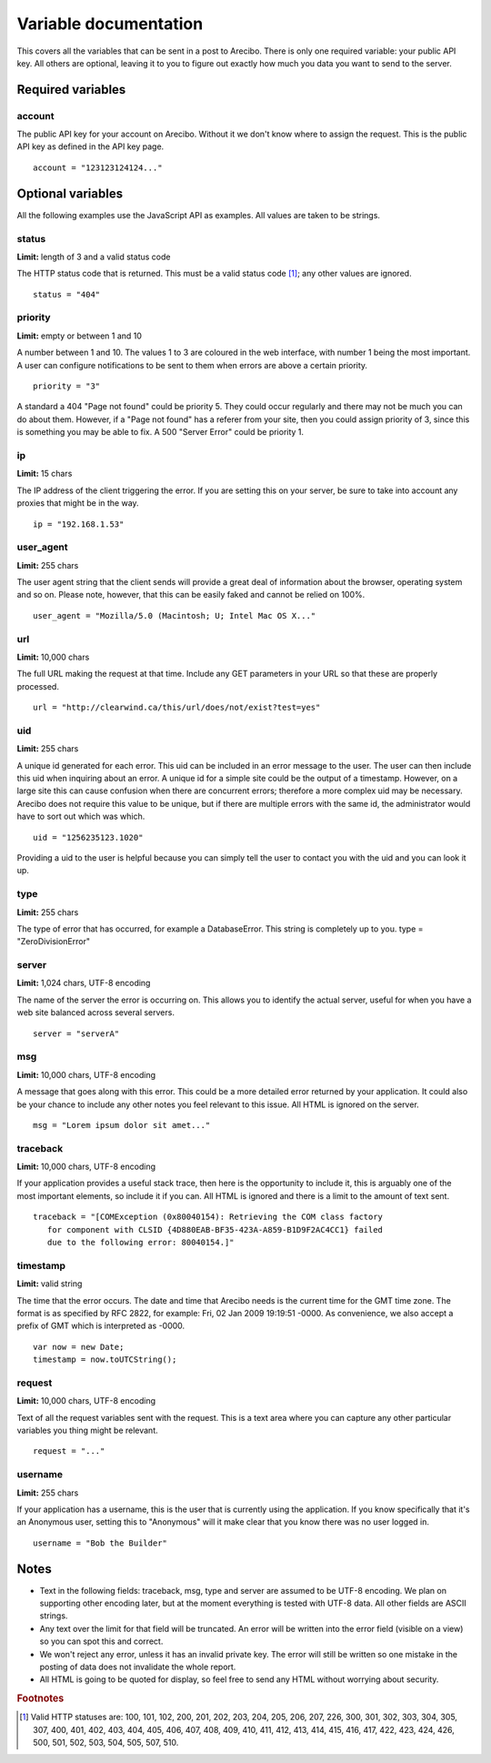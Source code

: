 Variable documentation
====================================

This covers all the variables that can be sent in a post to Arecibo. There is only one required variable: your public API key. All others are optional, leaving it to you to figure out exactly how much you data you want to send to the server.

Required variables
------------------------------------

account
~~~~~~~~~~~~~~~~~~~~~~~~~~~~~~~~~~~~~~~~
The public API key for your account on Arecibo. Without it we don't know where to assign the request. This is the public API key as defined in the API key page.
::
    account = "123123124124..."

Optional variables
------------------------------------

All the following examples use the JavaScript API as examples. All values are taken to be strings.

status
~~~~~~~~~~~~~~~~~~~~~~~~~~~~~~~~~~~~~~~~
**Limit:** length of 3 and a valid status code

The HTTP status code that is returned. This must be a valid status code [#f1]_; any other values are ignored.
::
    status = "404"

priority
~~~~~~~~~~~~~~~~~~~~~~~~~~~~~~~~~~~~~~~~
**Limit:** empty or between 1 and 10

A number between 1 and 10. The values 1 to 3 are coloured in the web interface, with number 1 being the most important. A user can configure notifications to be sent to them when errors are above a certain priority.
::
    priority = "3"
    
    
A standard a 404 "Page not found" could be priority 5. They could occur regularly and there may not be much you can do about them. However, if a "Page not found" has a referer from your site, then you could assign priority of 3, since this is something you may be able to fix. A 500 "Server Error" could be priority 1.

ip
~~~~~~~~~~~~~~~~~~~~~~~~~~~~~~~~~~~~~~~
**Limit:** 15 chars

The IP address of the client triggering the error. If you are setting this on your server, be sure to take into account any proxies that might be in the way.
:: 
    ip = "192.168.1.53"

user_agent
~~~~~~~~~~~~~~~~~~~~~~~~~~~~~~~~~~~~~~~
**Limit:** 255 chars

The user agent string that the client sends will provide a great deal of information about the browser, operating system and so on. Please note, however, that this can be easily faked and cannot be relied on 100%.
::
    user_agent = "Mozilla/5.0 (Macintosh; U; Intel Mac OS X..."

url
~~~~~~~~~~~~~~~~~~~~~~~~~~~~~~~~~~~~~~~
**Limit:** 10,000 chars

The full URL making the request at that time. Include any GET parameters in your URL so that these are properly processed.
::
    url = "http://clearwind.ca/this/url/does/not/exist?test=yes"

uid
~~~~~~~~~~~~~~~~~~~~~~~~~~~~~~~~~~~~~~~
**Limit:** 255 chars

A unique id generated for each error. This uid can be included in an error message to the user. The user can then include this uid when inquiring about an error. A unique id for a simple site could be the output of a timestamp. However, on a large site this can cause confusion when there are concurrent errors; therefore a more complex uid may be necessary. Arecibo does not require this value to be unique, but if there are multiple errors with the same id, the administrator would have to sort out which was which.
::
    uid = "1256235123.1020"

Providing a uid to the user is helpful because you can simply tell the user to contact you with the uid and you can look it up.

type
~~~~~~~~~~~~~~~~~~~~~~~~~~~~~~~~~~~~~~~
**Limit:** 255 chars

The type of error that has occurred, for example a DatabaseError. This string is completely up to you.
type = "ZeroDivisionError"

server
~~~~~~~~~~~~~~~~~~~~~~~~~~~~~~~~~~~~~~~
**Limit:** 1,024 chars, UTF-8 encoding

The name of the server the error is occurring on. This allows you to identify the actual server, useful for when you have a web site balanced across several servers.
::
    server = "serverA"

msg
~~~~~~~~~~~~~~~~~~~~~~~~~~~~~~~~~~~~~~~
**Limit:** 10,000 chars, UTF-8 encoding

A message that goes along with this error. This could be a more detailed error returned by your application. It could also be your chance to include any other notes you feel relevant to this issue. All HTML is ignored on the server.
::
    msg = "Lorem ipsum dolor sit amet..."

traceback
~~~~~~~~~~~~~~~~~~~~~~~~~~~~~~~~~~~~~~~
**Limit:** 10,000 chars, UTF-8 encoding

If your application provides a useful stack trace, then here is the opportunity to include it, this is arguably one of the most important elements, so include it if you can. All HTML is ignored and there is a limit to the amount of text sent.
::
    traceback = "[COMException (0x80040154): Retrieving the COM class factory
       for component with CLSID {4D880EAB-BF35-423A-A859-B1D9F2AC4CC1} failed 
       due to the following error: 80040154.]"

timestamp
~~~~~~~~~~~~~~~~~~~~~~~~~~~~~~~~~~~~~~~
**Limit:** valid string

The time that the error occurs. The date and time that Arecibo needs is the current time for the GMT time zone. The format is as specified by RFC 2822, for example: Fri, 02 Jan 2009 19:19:51 -0000. As convenience, we also accept a prefix of GMT which is interpreted as -0000.
::
    var now = new Date;
    timestamp = now.toUTCString();

request
~~~~~~~~~~~~~~~~~~~~~~~~~~~~~~~~~~~~~~~
**Limit:** 10,000 chars, UTF-8 encoding

Text of all the request variables sent with the request. This is a text area where you can capture any other particular variables you thing might be relevant.
::
    request = "..."

username
~~~~~~~~~~~~~~~~~~~~~~~~~~~~~~~~~~~~~~~
**Limit:** 255 chars

If your application has a username, this is the user that is currently using the application. If you know specifically that it's an Anonymous user, setting this to "Anonymous" will it make clear that you know there was no user logged in.
::
    username = "Bob the Builder"

Notes
------------------------------------

* Text in the following fields: traceback, msg, type and server are assumed to be UTF-8 encoding. We plan on supporting other encoding later, but at the moment everything is tested with UTF-8 data. All other fields are ASCII strings.

* Any text over the limit for that field will be truncated. An error will be written into the error field (visible on a view) so you can spot this and correct.

* We won't reject any error, unless it has an invalid private key. The error will still be written so one mistake in the posting of data does not invalidate the whole report.

* All HTML is going to be quoted for display, so feel free to send any HTML without worrying about security.

.. rubric:: Footnotes

.. [#f1] Valid HTTP statuses are: 100, 101, 102, 200, 201, 202, 203, 204, 205, 206, 207, 226, 300, 301, 302, 303, 304, 305, 307, 400, 401, 402, 403, 404, 405, 406, 407, 408, 409, 410, 411, 412, 413, 414, 415, 416, 417, 422, 423, 424, 426, 500, 501, 502, 503, 504, 505, 507, 510.